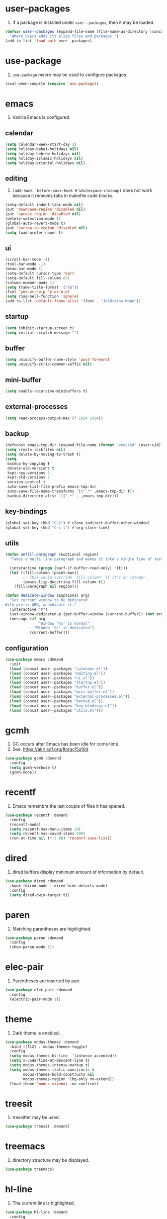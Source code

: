 #+PROPERTY: header-args :tangle init.el :comments org

* COMMENT package.el

#+begin_src emacs-lisp
(require 'package)
(add-to-list 'package-archives '("melpa" . "https://melpa.org/packages/") t)
(package-initialize)
#+end_src

* user--packages

1. If a package is installed under ~user--packages~, then it may be loaded.

#+begin_src emacs-lisp
(defvar user--packages (expand-file-name (file-name-as-directory (concat user-emacs-directory "elisp")))
  "Where users adds its elisp files and packages.")
(add-to-list 'load-path user--packages)
#+end_src

* use-package

1. ~use-package~ macro may be used to configure packages.

#+begin_src emacs-lisp
(eval-when-compile (require 'use-package))
#+end_src

* emacs

1. Vanilla Emacs is configured.

** calendar
:PROPERTIES:
:header-args:emacs-lisp+: :tangle elisp/calendar.el
:END:

#+begin_src emacs-lisp
(setq calendar-week-start-day 1)
(setq holiday-bahai-holidays nil)
(setq holiday-hebrew-holidays nil)
(setq holiday-islamic-holidays nil)
(setq holiday-oriental-holidays nil)
#+end_src

** editing
:PROPERTIES:
:header-args:emacs-lisp+: :tangle elisp/editing.el
:END:

1. ~(add-hook 'before-save-hook #'whitespace-cleanup)~ does not work
   because it removes tabs in makefile code blocks.

#+begin_src emacs-lisp
(setq-default indent-tabs-mode nil)
(put 'downcase-region 'disabled nil)
(put 'upcase-region 'disabled nil)
(delete-selection-mode 1)
(global-auto-revert-mode t)
(put 'narrow-to-region 'disabled nil)
(setq load-prefer-newer t)
#+end_src

** ui
:PROPERTIES:
:header-args:emacs-lisp+: :tangle elisp/ui.el
:END:

#+begin_src emacs-lisp
(scroll-bar-mode -1)
(tool-bar-mode -1)
(menu-bar-mode 1)
(setq-default cursor-type 'bar)
(setq-default fill-column 85)
(column-number-mode 1)
(setq frame-title-format '("%b"))
(fset 'yes-or-no-p 'y-or-n-p)
(setq ring-bell-function 'ignore)
(add-to-list 'default-frame-alist '(font . "JetBrains Mono"))
#+end_src

** startup
:PROPERTIES:
:header-args:emacs-lisp+: :tangle elisp/startup.el
:END:

#+begin_src emacs-lisp
(setq inhibit-startup-screen t)
(setq initial-scratch-message "")
#+end_src

** buffer
:PROPERTIES:
:header-args:emacs-lisp+: :tangle elisp/buffer.el
:END:

#+begin_src emacs-lisp
(setq uniquify-buffer-name-style 'post-forward)
(setq uniquify-strip-common-suffix nil)
#+end_src

** mini-buffer
:PROPERTIES:
:header-args:emacs-lisp+: :tangle elisp/mini-buffer.el
:END:

#+begin_src emacs-lisp
(setq enable-recursive-minibuffers t)
#+end_src

** external-processes
:PROPERTIES:
:header-args:emacs-lisp+: :tangle elisp/external-processes.el
:END:

#+begin_src emacs-lisp
(setq read-process-output-max (* 1024 1024))
#+end_src

** backup
:PROPERTIES:
:header-args:emacs-lisp+: :tangle elisp/backup.el
:END:

#+begin_src emacs-lisp
(defconst emacs-tmp-dir (expand-file-name (format "emacs%d" (user-uid)) temporary-file-directory))
(setq create-lockfiles nil)
(setq delete-by-moving-to-trash t)
(setq
 backup-by-copying t
 delete-old-versions t
 kept-new-versions 6
 kept-old-versions 2
 version-control t
 auto-save-list-file-prefix emacs-tmp-dir
 auto-save-file-name-transforms `((".*" ,emacs-tmp-dir t))
 backup-directory-alist `((".*" . ,emacs-tmp-dir)))
#+end_src

** key-bindings
:PROPERTIES:
:header-args:emacs-lisp+: :tangle elisp/key-bindings.el
:END:

#+begin_src emacs-lisp
(global-set-key (kbd "C-$") #'clone-indirect-buffer-other-window)
(global-set-key (kbd "C-c l") #'org-store-link)
#+end_src

** utils
:PROPERTIES:
:header-args:emacs-lisp+: :tangle elisp/utils.el
:END:

#+begin_src emacs-lisp
(defun unfill-paragraph (&optional region)
  "Takes a multi-line paragraph and makes it into a single line of text."

  (interactive (progn (barf-if-buffer-read-only) '(t)))
  (let ((fill-column (point-max))
        ;; This would override `fill-column' if it's an integer.
        (emacs-lisp-docstring-fill-column t))
    (fill-paragraph nil region)))

(defun dedicate-window (&optional arg)
  "Set current window to be dedicated.
With prefix ARG, undedicate it."
  (interactive "P")
  (set-window-dedicated-p (get-buffer-window (current-buffer)) (not arg))
  (message (if arg
               "Window '%s' is normal"
             "Window '%s' is dedicated")
           (current-buffer)))
#+end_src

** configuration

#+begin_src emacs-lisp
(use-package emacs :demand
  :init
  (load (concat user--packages "calendar.el"))
  (load (concat user--packages "editing.el"))
  (load (concat user--packages "ui.el"))
  (load (concat user--packages "startup.el"))
  (load (concat user--packages "buffer.el"))
  (load (concat user--packages "mini-buffer.el"))
  (load (concat user--packages "external-processes.el"))
  (load (concat user--packages "backup.el"))
  (load (concat user--packages "key-bindings.el"))
  (load (concat user--packages "utils.el")))
#+end_src

* gcmh

1. GC occurs after Emacs has been idle for come time.
2. See: https://akrl.sdf.org/#orgc15a10d

#+begin_src emacs-lisp
(use-package gcmh :demand
  :config
  (setq gcmh-verbose t)
  (gcmh-mode))
#+end_src

* recentf

1. Emacs remembre the last couple of files it has opened.

#+begin_src emacs-lisp
(use-package recentf :demand
  :config
  (recentf-mode)
  (setq recentf-max-menu-items 20)
  (setq recentf-max-saved-items 100)
  (run-at-time nil (* 5 60) 'recentf-save-list))
#+end_src

* dired

1. dired buffers display minimum amount of information by default.

#+begin_src emacs-lisp
(use-package dired :demand
  :hook (dired-mode . dired-hide-details-mode)
  :config
  (setq dired-dwim-target t))
#+end_src

* paren

1. Matching parentheses are highlighted.

#+begin_src emacs-lisp
(use-package paren :demand
  :config
  (show-paren-mode 1))
#+end_src

* elec-pair

1. Parentheses are inserted by pair.

#+begin_src emacs-lisp
(use-package elec-pair :demand
  :config
  (electric-pair-mode 1))
#+end_src

* theme

1. Dark theme is enabled.

#+begin_src emacs-lisp
(use-package modus-themes :demand
  :bind ([f12] . modus-themes-toggle)
  :config
  (setq modus-themes-hl-line  '(intense accented))
  (setq x-underline-at-descent-line t)
  (setq modus-themes-intense-markup t)
  (setq modus-themes-italic-constructs t
        modus-themes-bold-constructs nil
        modus-themes-region '(bg-only no-extend))
  (load-theme 'modus-vivendi :no-confirm))
#+end_src

* treesit

1. treesitter may be used.

#+begin_src emacs-lisp
(use-package treesit :demand)
#+end_src

* treemacs

1. directory structure may be displayed.

#+begin_src emacs-lisp
(use-package treemacs)
#+end_src

* hl-line

1. The current line is highlighted.

#+begin_src emacs-lisp
(use-package hl-line :demand
  :config
  (global-hl-line-mode 1))
#+end_src

* diff-hl

1. If a file is managed by a version manager like Git,
   then highlight the differences introduced.

#+begin_src emacs-lisp
(use-package diff-hl
  :config
  (when (null vc-handled-backends)
    (message "%s" "global-diff-hl-mode cannot work. See documentation.")))
#+end_src

* iedit

1. If a region is selected and the key sequence pressed,
   then all the occurrences of the current region in the buffer are highlighted.
2. If one occurrence is modified,
   then change are propagated to all other occurrences simultaneously.

#+begin_src emacs-lisp
(use-package iedit :demand
  :bind ("C-;" . iedit-mode))
#+end_src

* repeat

1. Most recently executed command may be repeated.

#+begin_src emacs-lisp
(use-package repeat :demand)
#+end_src

* imenu

1. If activated, then Jump to a place in the buffer chosen
   using a buffer menu or mouse menu.

#+begin_src emacs-lisp
(use-package imenu :demand
  :config
  (setq imenu-auto-rescan t))
#+end_src

* tab-bar

#+begin_src emacs-lisp
(use-package tab-bar :demand
  :config
  (tab-bar-mode))
#+end_src

* avy

1. The point may be moved anywhere in a few keystrokes.

#+begin_src emacs-lisp
(use-package avy :demand
  :bind
  ("C-:" . avy-goto-char))
#+end_src

* expand-region

1. If keys sequence is pressed, then the selected region is incread by semantic units.

#+begin_src emacs-lisp
(use-package expand-region :demand
  :bind
  ("C-<" . er/expand-region))
#+end_src

* magit

#+begin_src emacs-lisp
(use-package magit
  :config
  (defun transient-prefix-object ()
    (or transient--prefix transient-current-prefix))
  :bind
  (("C-x g" . magit-status)))
#+end_src

* paredit

#+begin_src emacs-lisp
(use-package paredit
  :hook
  (emacs-lisp-mode . paredit-mode)
  (scheme-mode . paredit-mode))
#+end_src

* rainbow-delimiters

#+begin_src emacs-lisp
(use-package rainbow-delimiters
  :hook (prog-mode . rainbow-delimiters-mode))
#+end_src

* geiser

#+begin_src emacs-lisp
(use-package geiser
  :demand
  :config
  (setq geiser-active-implementations '(guile))
  (setq geiser-default-implementation 'guile)
  :hook
  (scheme-mode . geiser-mode))

(use-package geiser-guile
  :demand
  :config
  (add-to-list 'geiser-guile-load-path "~/src/guix"))

(use-package macrostep
  :demand)

(use-package macrostep-geiser
  :demand
  :after (geiser-mode geiser-repl)
  :config
  (add-hook 'geiser-mode-hook #'macrostep-geiser-setup)
  (add-hook 'geiser-repl-mode-hook #'macrostep-geiser-setup))
#+end_src

* rg

#+begin_src emacs-lisp
(use-package rg :demand
  :config
  (rg-enable-default-bindings)
  (setq rg-command-line-flags '()))
#+end_src

* vertico

1. If Emacs offers options to choose from, then display a vertical completion UI.

#+begin_src emacs-lisp
(use-package vertico :demand
  :config
  (vertico-mode)
  (setq vertico-scroll-margin 0)
  (setq vertico-count 20)
  (setq vertico-resize t)
  (setq vertico-cycle t))
#+end_src

* xref

#+begin_src emacs-lisp
(use-package xref :demand)
#+end_src

* consult

1. Search and navigation commands based on the Emacs completion function completing-read,
   are provided.
2. For instance, compare ~consult-imenu~ and ~imenu~.

#+begin_src emacs-lisp
(use-package consult :demand
  :bind
  (("C-s" . consult-line)
   ("C-r" . consult-ripgrep)
   ("C-c f" . consult-find)
   ("M-." . xref-find-definitions) ;see configuration below.
   ("M-i" . consult-imenu)
   ("C-x b" . consult-buffer)
   ("C--" . consult-mark)
   ("C-y" . consult-yank-replace)
   ("C-z" . consult-recent-file)
   ("M-g g" . consult-goto-line))
  :hook
  (completion-list-mode . consult-preview-at-point-mode)
  :config
  (advice-add #'register-preview :override #'consult-register-window)
  (setq xref-show-xrefs-function #'consult-xref
        xref-show-definitions-function #'consult-xref))
#+end_src

* orderless

1. Orderless completion style that divides the pattern into space-separated components,
   and matches candidates that match all of the components in any order is provided.

#+begin_src emacs-lisp
(use-package orderless :demand
  :custom
  (completion-styles '(orderless basic))
  (completion-category-overrides '((file (styles basic partial-completion)))))
#+end_src

* marginalia

1. Meta-data are added to completion candidates like descriptions.
2. Cycle annotators using the provided key sequence

#+begin_src emacs-lisp
(use-package marginalia :demand
  :bind (:map minibuffer-local-map
         ("M-A" . marginalia-cycle))

  :config
  (marginalia-mode))
#+end_src

* yasnippet

#+begin_src emacs-lisp
(use-package yasnippet :demand
  :init
  (require 'f)
  :config
  (setq yas--default-user-snippets-dir nil)
  (add-to-list 'yas-snippet-dirs (f-join user-emacs-directory "snippets"))
  (setq yas-new-snippet-default
        "# -*- mode: snippet -*-
# name: $1
# key: ${2:${1:$(yas--key-from-desc yas-text)}}
# expand-env: ((yas-indent-line 'fixed) (yas-wrap-around-region 'nil))
# --
$0`(yas-escape-text yas-selected-text)`")
  (yas-global-mode))
#+end_src

* corfu

1. In-buffer completion is enhanced with a small completion popup.

#+begin_src emacs-lisp
(use-package corfu :demand
  :config
  (setq corfu-cycle t)
  (setq corfu-auto t)
  (setq corfu-separator ?\s)
  (setq corfu-scroll-margin 5)
  (global-corfu-mode))
#+end_src

* savehist

#+begin_src emacs-lisp
(use-package savehist :demand
  :config
  (savehist-mode))
#+end_src

* multiple-cursors

#+begin_src emacs-lisp
(use-package multiple-cursors :demand
  :bind (("M-m" . mc/edit-lines)))
#+end_src

* olivetti

#+begin_src emacs-lisp
(use-package olivetti :demand
  :config
  (setq olivetti-body-width 100))
#+end_src

* css

#+begin_src emacs-lisp
(use-package css-ts-mode
  :mode "\\.css\\'"
  :init
  (add-to-list 'major-mode-remap-alist '(css-mode . css-ts-mode)))
#+end_src

* epa-file

#+begin_src emacs-lisp
(use-package epa-file
  :config
  (epa-file-enable)
  (setq epa-file-name-regexp "\\.\\(gpg\\|asc\\)$")
  (epa-file-name-regexp-update)

  :hook
  ((find-file . user--protect-secret-files)
   (after-save . user--protect-secret-files)))

(defun user--protect-secret-files ()
  "Make files with .gpg or .asc extensions read-only when opened or saved."
  (when-let ((file-path (buffer-file-name)))
    (when (string-match-p ".*\\.\\(?:asc\\|gpg\\)$" file-path)
      (read-only-mode 1))))
#+end_src

* JavaScript

#+begin_src emacs-lisp
(use-package js
  :mode ("\\.js\\'" . js-ts-mode))
#+end_src

* JSON

#+begin_src emacs-lisp
(use-package json
  :mode ("\\.json\\'" . json-ts-mode))
#+end_src

* web-mode

#+begin_src emacs-lisp
(use-package web-mode
  :mode ("\\.html?\\'" . web-mode)
  :config
  (setq web-mode-indent-style 1)
  (setq web-mode-markup-indent-offset 2)
  (setq web-mode-css-indent-offset 2)
  (setq web-mode-code-indent-offset 2))
#+end_src

* sh-script

#+begin_src emacs-lisp
(use-package sh-mode
  :mode "\\.bash\\'"
  :init
  (add-to-list 'major-mode-remap-alist '(sh-mode . bash-ts-mode))
  (let* ((bash-ls-cmd "bash-language-server")
         (exit-status (call-process bash-ls-cmd nil nil nil "--version")))
    (unless (= exit-status 0)
      (message "WARNING: %s not found; bash language server functionality might
be limited." bash-ls-cmd)))
  :config
  (setq sh-basic-offset 2
        sh-indentation 2)
  :hook
  (bash-ts-mode . eglot-ensure))
#+end_src

* elixir

#+begin_src emacs-lisp
(use-package elixir-mode
  :mode (("\\.ex\\'" . elixir-mode)
         ("\\.exs\\'" . elixir-mode))
  :init
  (add-to-list 'major-mode-remap-alist '(elixir-mode . elixir-ts-mode)))

(add-to-list 'load-path (concat user--packages "heex-ts-mode/"))
(use-package heex-ts-mode
  :mode "\\.heex\\'"
  :preface
  (unless (treesit-language-available-p 'heex)
    (heex-ts-install-grammar)))

(add-to-list 'load-path (concat user--packages "elixir-ts-mode/"))
(use-package elixir-ts-mode :demand
  :preface
  (unless (treesit-language-available-p 'elixir)
    (elixir-ts-install-grammar))
  :hook (elixir-mode . eglot-ensure)
  :config
  (autoload 'elixir-ts-mode "elixir-ts-mode" "Major mode for Elixir" t))
#+end_src

* project

#+begin_src emacs-lisp
(use-package project :demand
  :config
  (setq project-vc-extra-root-markers '("project-root" "mix.exs")))
#+end_src

* eglot

#+begin_src emacs-lisp
(use-package eglot
  :demand
  :config
  (add-to-list
   'eglot-server-programs
   `(elixir-ts-mode ,(concat user--packages "elixir-ls/language_server.sh"))))
#+end_src

* pyvenv

#+begin_src emacs-lisp
(use-package pyvenv)
#+end_src

* COMMENT flycheck

#+begin_src emacs-lisp
(use-package flycheck
  :config
  (flycheck-package-setup))
#+end_src

* flymake

#+begin_src emacs-lisp
(use-package flymake :demand)
#+end_src

* locs-and-refs

#+begin_src emacs-lisp
(add-to-list 'load-path (concat user--packages "locs-and-refs/_build/"))
(use-package locs-and-refs :demand
  :config
  (load-theme 'modus-vivendi t)
  (modus-themes-with-colors
     (custom-set-faces
      `(locs-and-refs-location-face
        ((t (:foreground ,magenta-faint :underline t))))
      `(locs-and-refs-reference-face
        ((t (:foreground ,red-faint :underline t))))))
  (locs-and-refs-mode))
#+end_src

* COMMENT org-tidy

#+begin_src emacs-lisp
(use-package org-tidy)
#+end_src

* org-patches
:PROPERTIES:
:header-args:emacs-lisp+: :tangle elisp/org-patches.el
:END:

** Property drawers are removed after tangling

#+begin_src emacs-lisp
(defun user--org-remove-property-drawers ()
  "After tangling, remove all :PROPERTIES: drawers."
  (save-excursion
    (let ((inhibit-modification-hooks t)
          (modified-p (buffer-modified-p)))
      (goto-char (point-min))
      (while (re-search-forward ".*:PROPERTIES:$" nil t)
        (let ((start (line-beginning-position)))
          (when (re-search-forward ".*:END:\n" nil t)
            (delete-region start (point)))))
      (set-buffer-modified-p modified-p))))
(add-hook 'org-babel-post-tangle-hook #'user--org-remove-property-drawers)
#+end_src

** org-babel-spec-to-string is fixed
Like the original version
but do not insert useless new line.

#+begin_src emacs-lisp
(defun org-babel-spec-to-string (spec)
  "Insert SPEC into the current file.

Insert the source-code specified by SPEC into the current source
code file.  This function uses `comment-region' which assumes
that the appropriate major-mode is set.  SPEC has the form:

  (start-line file link source-name params body comment)"
  (pcase-let*
      ((`(,start ,file ,link ,source ,info ,body ,comment) spec)
       (comments (cdr (assq :comments info)))
       (link? (or (string= comments "both") (string= comments "link")
                  (string= comments "yes") (string= comments "noweb")))
       (link-data `(("start-line" . ,(number-to-string start))
                    ("file" . ,file)
                    ("link" . ,link)
                    ("source-name" . ,source)))
       (insert-comment (lambda (text)
                         (when (and comments
                                    (not (string= comments "no"))
                                    (org-string-nw-p text))
                           (if org-babel-tangle-uncomment-comments
                               ;; Plain comments: no processing.
                               (insert text)
                             ;; Ensure comments are made to be comments.  Also ignore
                             ;; invisible characters when commenting.
                             (comment-region
                              (point)
                              (progn (insert (org-no-properties text))
                                     (point))))))))
    (when comment (funcall insert-comment comment))
    (when link?
      (funcall insert-comment
               (org-fill-template
                org-babel-tangle-comment-format-beg link-data)))
    (insert body "\n")
    (when link?
      (funcall insert-comment
               (org-fill-template
                org-babel-tangle-comment-format-end link-data)))))
#+end_src

** Try to format all JS code blocks
- λ()
  - point :≡ point-min()
  - search-next-code-block() ≡
    - error[msg] ⇒ message(msg)
    - nil ⇒ ■
    - pair[start end] ⇒
      - format-code extract-code(start end) ≡
        - error[msg] ⇒ message(msg)
        - formatted-code ⇒ replace-code(start end formatted-code)
      - point :≡ end
      - λ()

#+begin_src emacs-lisp
(defun user-format-all-js-code-blocks ()
  "Format all JavaScript code blocks in the current buffer using Biomejs or Prettier.
If neither Prettier nor Biomejs is found in the PATH, signal an error.
Iteratively processes all blocks marked with the 'js' tag."
  (interactive)
  (save-excursion
    (goto-char (point-min))
    (while (not (eobp))
      (pcase (user--next-code-block "js")
        ('nil
         (message "All JS code blocks have been formatted using %s" (user--format-code-cmd))
         (end-of-buffer))
        (`(:error ,msg)
         (user-error msg))
        (`(,start ,end)
         (pcase (user--format-code (user--extract-code start end)
                                   (get-buffer-create "*Formatting errors*"))
           (`(:error ,msg)
            (message "Code block starting at %s has not been formatted.\n%s" start msg)

            (goto-char end))
           (formatted-code
            (user--replace-code start end formatted-code)
            (goto-char start)
            (pcase (user--next-code-block "js")
              (`(,start ,end)
               (goto-char end))))))))))

(defun user--next-code-block (tag)
  "Find the next code block tagged with TAG in the current buffer.
Returns nil if no block is found, or a list (START END) indicating
the region of the block, or an error if an unmatched block is found."
  (save-excursion
    (let ((case-fold-search t) begin-re end-re start)
      (setq begin-re
            (rx-to-string `(seq bol (0+ " ") "#+begin_src" (1+ " ") (literal ,tag) (not word))))
      (pcase (search-forward-regexp begin-re nil t)
        ('nil nil)
        (_
         (backward-char)
         (forward-line 1)
         (setq start (point))
         (setq end-re (rx-to-string '(seq bol (0+ " ") "#+end_src" (0+ " "))))
         (pcase (search-forward-regexp end-re nil t)
           ('nil
            (list :error (format "start of code block at %s has no matching end")))
           (_
            (beginning-of-line)
            (list start (point)))))))))

(defun user--extract-code (start end)
  "Extract the code between START and END in the current buffer.
Returns the content of the region as a string."
  (buffer-substring-no-properties start end))

(defun user--replace-code (start end code)
  "Replace the content between START and END with CODE in the current buffer."
  (save-excursion
    (kill-region start end)
    (goto-char start)
    (insert code)))

(defun user--format-code (code error-buffer)
  "Format the given CODE using Prettier.
If formatting succeeds, return the formatted code as a string.
If an error occurs, insert the error message into ERROR-BUFFER
and return an error indicator."
  (if (string= code "")
      ""
    (let (return-code)
      (with-temp-buffer
        (insert code)
        (setq return-code
              (shell-command-on-region
               (point-min)
               (point-max)
               (user--format-code-cmd)
               (current-buffer) t
               error-buffer))
        (pcase return-code
          (0
           (buffer-substring-no-properties (point-min) (point-max)))
          (_
           (list :error (format "Formatting error. See buffer %s" (buffer-name error-buffer)))))))))

(setq user--format-code-cmd-cache nil)
(defun user--format-code-cmd ()
  (if (null user--format-code-cmd-cache)
      (setq user--format-code-cmd-cache
            (pcase (executable-find "biome")
              ((and (pred stringp) path)
               (format "%s format --indent-style space --indent-width 4 --stdin-file-path tmp.js" path))
              (_
               (pcase (executable-find "prettier")
                 ((and (pred stringp) path)
                  (format "%s --stdin-filepath tmp.js" path))
                 (_
                  (user-error "neither biome nor prettier in the PATH"))))))
    user--format-code-cmd-cache))
#+end_src

** provide

#+begin_src emacs-lisp
(provide 'org-patches)
#+end_src

* org
:PROPERTIES:
:ID:       cc511d66-615b-4a92-8481-fb63ba23c43f
:END:

#+begin_src emacs-lisp
(use-package org
  :bind
  (("C-c C-l" . org-insert-link)
   ("M-RET" . org-insert-heading)
   ("M-<right>" . org-metaright))

  :config
  (add-to-list 'org-src-lang-modes '("js" . js-ts))
  (setq org-ellipsis " ")
  (setq org-hide-leading-stars t)
  (setq org-startup-indented t)
  (setq org-src-preserve-indentation t)
  (setq org-hide-emphasis-markers t)
  (setq org-todo-keywords
        '((sequence "TODO(t)" "WAITING(w)" "|" "DONE(d)" "FAILED(f)" "CANCELED(c)")))
  (setq org-todo-keyword-faces
        '(("TODO" . (:foreground "red" :family "JetBrains Mono" :height 0.9))
          ("WAITING" . (:foreground "orange" :family "JetBrains Mono" :height 0.9))
          ("FAILED" . (:foreground "purple" :family "JetBrains Mono" :height 0.9))
          ("DONE" . (:foreground "green" :family "JetBrains Mono" :height 0.9))
          ("CANCELED" . (:foreground "grey" :family "JetBrains Mono" :height 0.9))))
  (setq org-log-into-drawer t)
  (setq org-clock-into-drawer t)
  (org-babel-do-load-languages
   'org-babel-load-languages
   '((emacs-lisp . t)
     (C . t)
     (css . t)
     (shell . t)
     (lisp . t)
     (scheme . t)
     (dot . t)
     (awk . t)
     (R . t)
     (python . t)
     (js . t)))
  (setq org-src-fontify-natively t)
  (setq org-id-link-to-org-use-id t)
  (setq org-link-keep-stored-after-insertion t)

  (defun org-for-all-headings-add-id ()
    "Generate ID for any headings that are missing one"
    (interactive)
    (org-map-entries
     (lambda ()
       (let ((ID (org-entry-get (point) "ID")))
         (when (null ID)
           (org-entry-put (point) "ID" (org-id-new)))))))

  (require 'org-patches))
#+end_src

* makefile

#+begin_src emacs-lisp
(use-package make-mode :demand
  :hook (makefile-mode . user--indent-makefile-code-blocks-with-tabs)
  :config
  (defun user--indent-makefile-code-blocks-with-tabs ()
    (setq tab-width 4)
    (setq indent-tabs-mode t)))
#+end_src

* org-agenda
:PROPERTIES:
:ID:       13586139-b0d3-406c-a3bc-e683ccc194e9
:END:

#+begin_src emacs-lisp
(use-package org-agenda :demand
  :bind (("C-c a" . org-agenda))

  :config
  (setq org-agenda-skip-scheduled-if-done nil
        org-agenda-span 'day
        org-agenda-show-future-repeats 'next
        org-columns-default-format-for-agenda "%SCHEDULED %CATEGORY %TODO %ITEM %Effort(Effort){:}"
        org-deadline-warning-days 1
        org-agenda-sorting-strategy '(time-up todo-state-down priority-down)
        org-agenda-prefix-format
        '((agenda . " %-12t %-18:c %s")
          (todo . " %i %-12:c")
          (tags . " %i %-12:c")
          (search . " %i %-12:c"))
        org-agenda-time-grid
        '((daily today require-timed)
          (600 2400)
          " ┄┄┄┄┄ " "┄┄┄┄┄┄┄┄┄┄┄┄┄┄┄"))

  (defun user--set-org-agenda-files (&rest _rest)
    "Dynamically set org-agenda-files based on TODO keywords in .org files."
    (let* ((keywords (with-temp-buffer
                       (org-mode)
                       (concat "(" (mapconcat #'identity org-todo-keywords-1 "|") ")")))
           (command (format "rg -u -m 1 -l -g '*.%s' '^\\*+ +%s' ~" "%s" keywords))
           (files (s-split "\n" (s-trim (shell-command-to-string (format command "org"))))))
      (setq org-agenda-files (seq-filter #'user--set-org-agenda-files-filters files))
      (message (string-join org-agenda-files "\n"))))

  (defun user--set-org-agenda-files-filters (file)
    (not (or (string-match-p ".*worg.*" file)
             (string-match-p ".*/dl-python-extracteur/tests/.*" file)
             (string-match-p ".*/dl-python-docparser/tests/.*" file))))

  (advice-add #'org-agenda :before #'user--set-org-agenda-files))
#+end_src

* eshell

#+begin_src emacs-lisp
(use-package eshell :demand
  :config
  (defun eshell-prompt ()
    "Custom prompt for eshell with only the current directory name."
    (concat
     (file-name-nondirectory (eshell/pwd))
     " $ "))

  ;; Set the custom prompt function
  (setq eshell-prompt-function 'eshell-prompt))
#+end_src

* local extension

#+begin_src emacs-lisp
(defun extend-init-locally ()
  (let* ((env-var "EMACS_INIT_EXTENSION")
         (local-conf (getenv env-var)))
    (if (and local-conf (file-exists-p local-conf))
        (load-file local-conf)
      (message "INFO: no local extension to default init.el has been found.
Set %s to a local elisp file to run it after init.el"
               env-var))))
(extend-init-locally)
#+end_src

* Local Variables  :noexport:

# Local Variables:
# org-confirm-babel-evaluate: nil
# fill-column: 85
# End:
